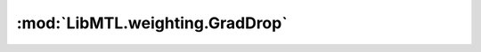 :mod:`LibMTL.weighting.GradDrop`
================================

.. py:module:: LibMTL.weighting.GradDrop






.. py:class:: GradDrop

   Bases: :py:obj:`LibMTL.weighting.abstract_weighting.AbsWeighting`

   Gradient Sign Dropout (GradDrop).

   This method is proposed in `Just Pick a Sign: Optimizing Deep Multitask Models with Gradient Sign Dropout (NeurIPS 2020) <https://papers.nips.cc/paper/2020/hash/16002f7a455a94aa4e91cc34ebdb9f2d-Abstract.html>`_ \
   and implemented by us.

   :param leak: The leak parameter for the weighting matrix.
   :type leak: float, default=0.0

   .. warning::
           GradDrop is not supported with parameter gradients, i.e., ``rep_grad`` must be ``True``.


   .. py:method:: backward(self, losses, **kwargs)




